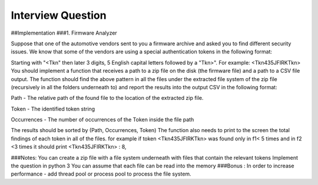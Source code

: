 Interview Question
========================
##Implementation
###1. Firmware Analyzer


Suppose that one of the automotive vendors sent to you a firmware archive
and asked you to find different security issues. We know that some of the
vendors are using a special authentication tokens in the following format:

Starting with "<Tkn" then later 3 digits, 5 English capital letters followed by a
"Tkn>". For example: <Tkn435JFIRKTkn>
You should implement a function that receives a path to a zip file on the disk
(the firmware file) and a path to a CSV file output. The function should find the
above pattern in all the files under the extracted file system of the zip file
(recursively in all the folders underneath to) and report the results into the
output CSV in the following format:

Path - The relative path of the found file to the location of the extracted
zip file.

Token - The identified token string

Occurrences - The number of occurrences of the Token inside the file path

The results should be sorted by (Path, Occurrences, Token)
The function also needs to print to the screen the total findings of each
token in all of the files. for example if token <Tkn435JFIRKTkn> was found
only in f1< 5 times and in f2 <3 times it should print <Tkn435JFIRKTkn> : 8,


###Notes:
You can create a zip file with a file system underneath with files that
contain the relevant tokens
Implement the question in python 3
You can assume that each file can be read into the memory
###Bonus : 
In order to increase performance - add thread pool or process pool to process the file system.
